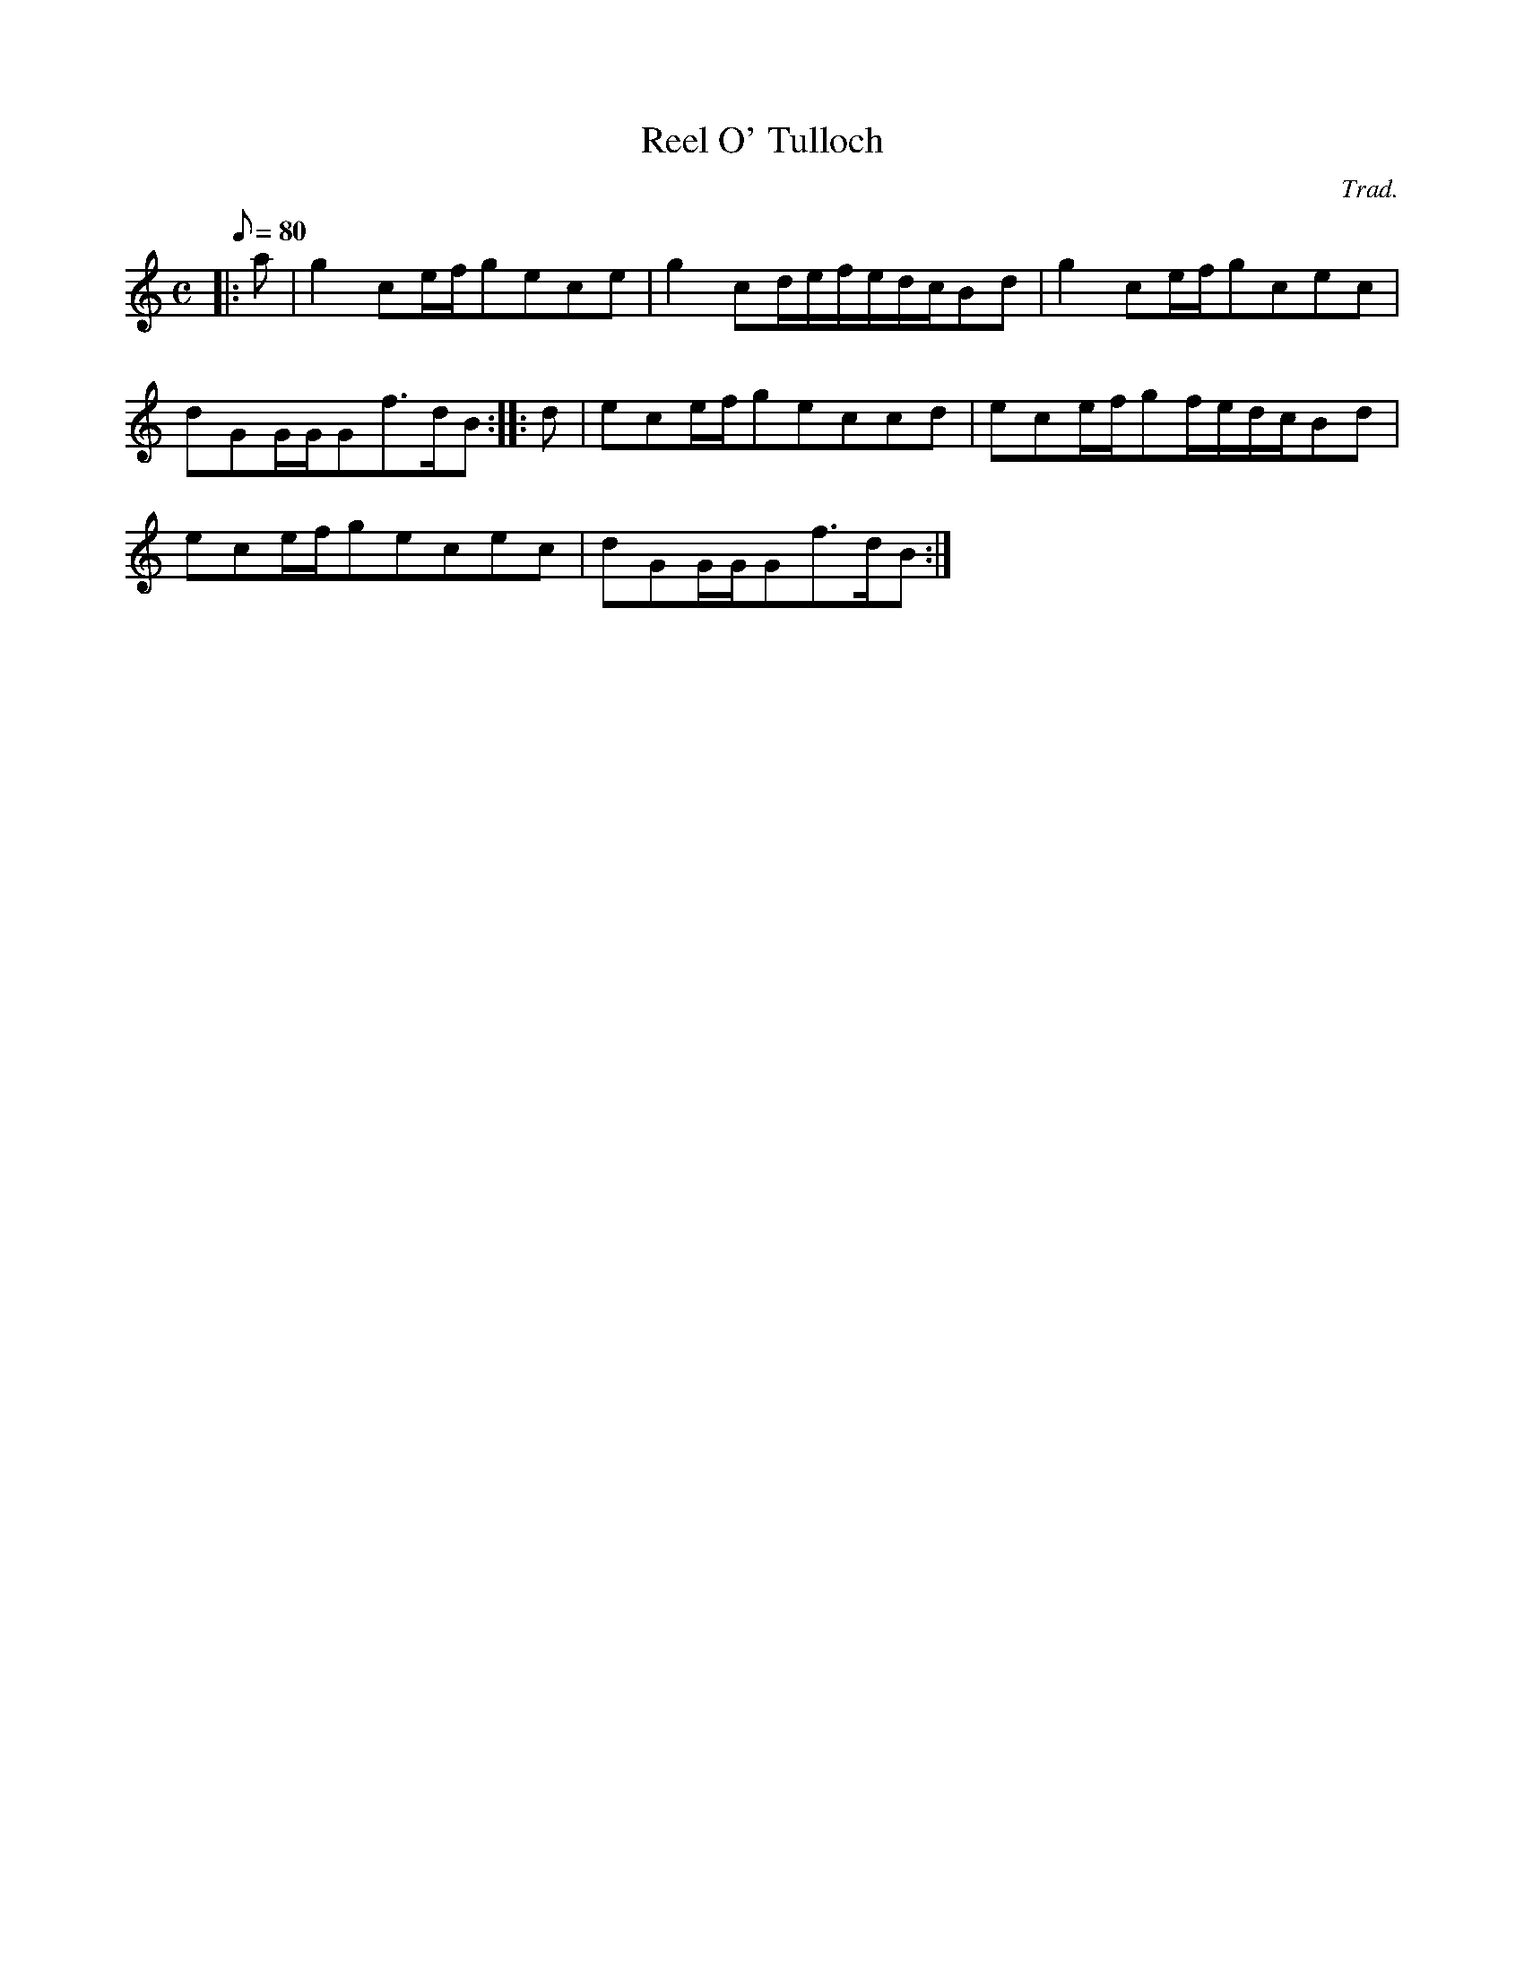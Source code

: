 X:1
T:Reel O' Tulloch
M:C
L:1/8
Q:80
C:Trad.
S:Reel
K:HP
|: a|
g2ce/2f/2gece|
g2cd/2e/2f/2e/2d/2c/2Bd|
g2ce/2f/2gcec|  !
dGG/2G/2Gf3/2d/2B:| |:
d|
ece/2f/2geccd|
ece/2f/2gf/2e/2d/2c/2Bd|  !
ece/2f/2gecec|
dGG/2G/2Gf3/2d/2B:|


